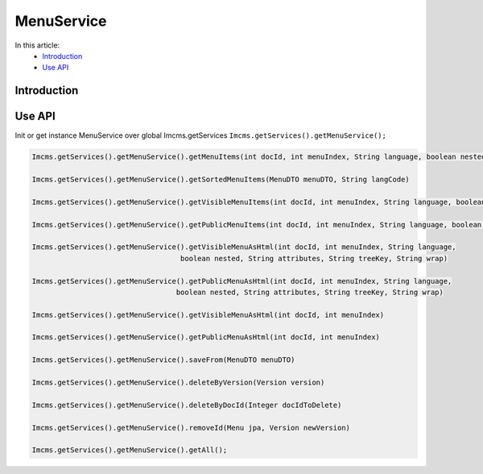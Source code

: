 MenuService
===========


In this article:
    - `Introduction`_
    - `Use API`_



Introduction
------------

Use API
-------

Init or get instance MenuService over global Imcms.getServices ``Imcms.getServices().getMenuService();``

.. code-block:: jsp

    Imcms.getServices().getMenuService().getMenuItems(int docId, int menuIndex, String language, boolean nested, String typeSort)

    Imcms.getServices().getMenuService().getSortedMenuItems(MenuDTO menuDTO, String langCode)

    Imcms.getServices().getMenuService().getVisibleMenuItems(int docId, int menuIndex, String language, boolean nested)

    Imcms.getServices().getMenuService().getPublicMenuItems(int docId, int menuIndex, String language, boolean nested)

    Imcms.getServices().getMenuService().getVisibleMenuAsHtml(int docId, int menuIndex, String language,
                                       boolean nested, String attributes, String treeKey, String wrap)

    Imcms.getServices().getMenuService().getPublicMenuAsHtml(int docId, int menuIndex, String language,
                                      boolean nested, String attributes, String treeKey, String wrap)

    Imcms.getServices().getMenuService().getVisibleMenuAsHtml(int docId, int menuIndex)

    Imcms.getServices().getMenuService().getPublicMenuAsHtml(int docId, int menuIndex)

    Imcms.getServices().getMenuService().saveFrom(MenuDTO menuDTO)

    Imcms.getServices().getMenuService().deleteByVersion(Version version)

    Imcms.getServices().getMenuService().deleteByDocId(Integer docIdToDelete)

    Imcms.getServices().getMenuService().removeId(Menu jpa, Version newVersion)

    Imcms.getServices().getMenuService().getAll();



